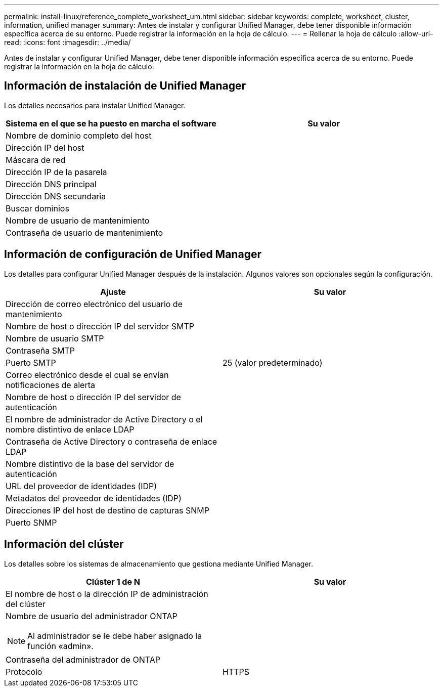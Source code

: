 ---
permalink: install-linux/reference_complete_worksheet_um.html 
sidebar: sidebar 
keywords: complete, worksheet, cluster, information, unified manager 
summary: Antes de instalar y configurar Unified Manager, debe tener disponible información específica acerca de su entorno. Puede registrar la información en la hoja de cálculo. 
---
= Rellenar la hoja de cálculo
:allow-uri-read: 
:icons: font
:imagesdir: ../media/


[role="lead"]
Antes de instalar y configurar Unified Manager, debe tener disponible información específica acerca de su entorno. Puede registrar la información en la hoja de cálculo.



== Información de instalación de Unified Manager

Los detalles necesarios para instalar Unified Manager.

[cols="2*"]
|===
| Sistema en el que se ha puesto en marcha el software | Su valor 


 a| 
Nombre de dominio completo del host
 a| 



 a| 
Dirección IP del host
 a| 



 a| 
Máscara de red
 a| 



 a| 
Dirección IP de la pasarela
 a| 



 a| 
Dirección DNS principal
 a| 



 a| 
Dirección DNS secundaria
 a| 



 a| 
Buscar dominios
 a| 



 a| 
Nombre de usuario de mantenimiento
 a| 



 a| 
Contraseña de usuario de mantenimiento
 a| 

|===


== Información de configuración de Unified Manager

Los detalles para configurar Unified Manager después de la instalación. Algunos valores son opcionales según la configuración.

[cols="2*"]
|===
| Ajuste | Su valor 


 a| 
Dirección de correo electrónico del usuario de mantenimiento
 a| 



 a| 
Nombre de host o dirección IP del servidor SMTP
 a| 



 a| 
Nombre de usuario SMTP
 a| 



 a| 
Contraseña SMTP
 a| 



 a| 
Puerto SMTP
 a| 
25 (valor predeterminado)



 a| 
Correo electrónico desde el cual se envían notificaciones de alerta
 a| 



 a| 
Nombre de host o dirección IP del servidor de autenticación
 a| 



 a| 
El nombre de administrador de Active Directory o el nombre distintivo de enlace LDAP
 a| 



 a| 
Contraseña de Active Directory o contraseña de enlace LDAP
 a| 



 a| 
Nombre distintivo de la base del servidor de autenticación
 a| 



 a| 
URL del proveedor de identidades (IDP)
 a| 



 a| 
Metadatos del proveedor de identidades (IDP)
 a| 



 a| 
Direcciones IP del host de destino de capturas SNMP
 a| 



 a| 
Puerto SNMP
 a| 

|===


== Información del clúster

Los detalles sobre los sistemas de almacenamiento que gestiona mediante Unified Manager.

[cols="2*"]
|===
| Clúster 1 de N | Su valor 


 a| 
El nombre de host o la dirección IP de administración del clúster
 a| 



 a| 
Nombre de usuario del administrador ONTAP

[NOTE]
====
Al administrador se le debe haber asignado la función «admin».

==== a| 



 a| 
Contraseña del administrador de ONTAP
 a| 



 a| 
Protocolo
 a| 
HTTPS

|===